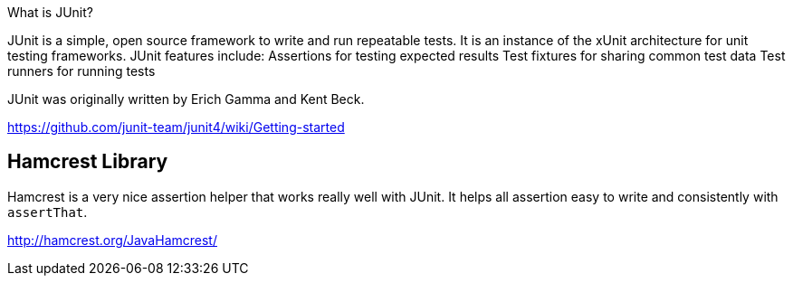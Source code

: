 What is JUnit?

JUnit is a simple, open source framework to write and run repeatable tests. It is an instance of the xUnit architecture for unit testing frameworks. JUnit features include: Assertions for testing expected results Test fixtures for sharing common test data Test runners for running tests

JUnit was originally written by Erich Gamma and Kent Beck.

https://github.com/junit-team/junit4/wiki/Getting-started


== Hamcrest Library

Hamcrest is a very nice assertion helper that works really well with JUnit. It
helps all assertion easy to write and consistently with `assertThat`.

http://hamcrest.org/JavaHamcrest/
